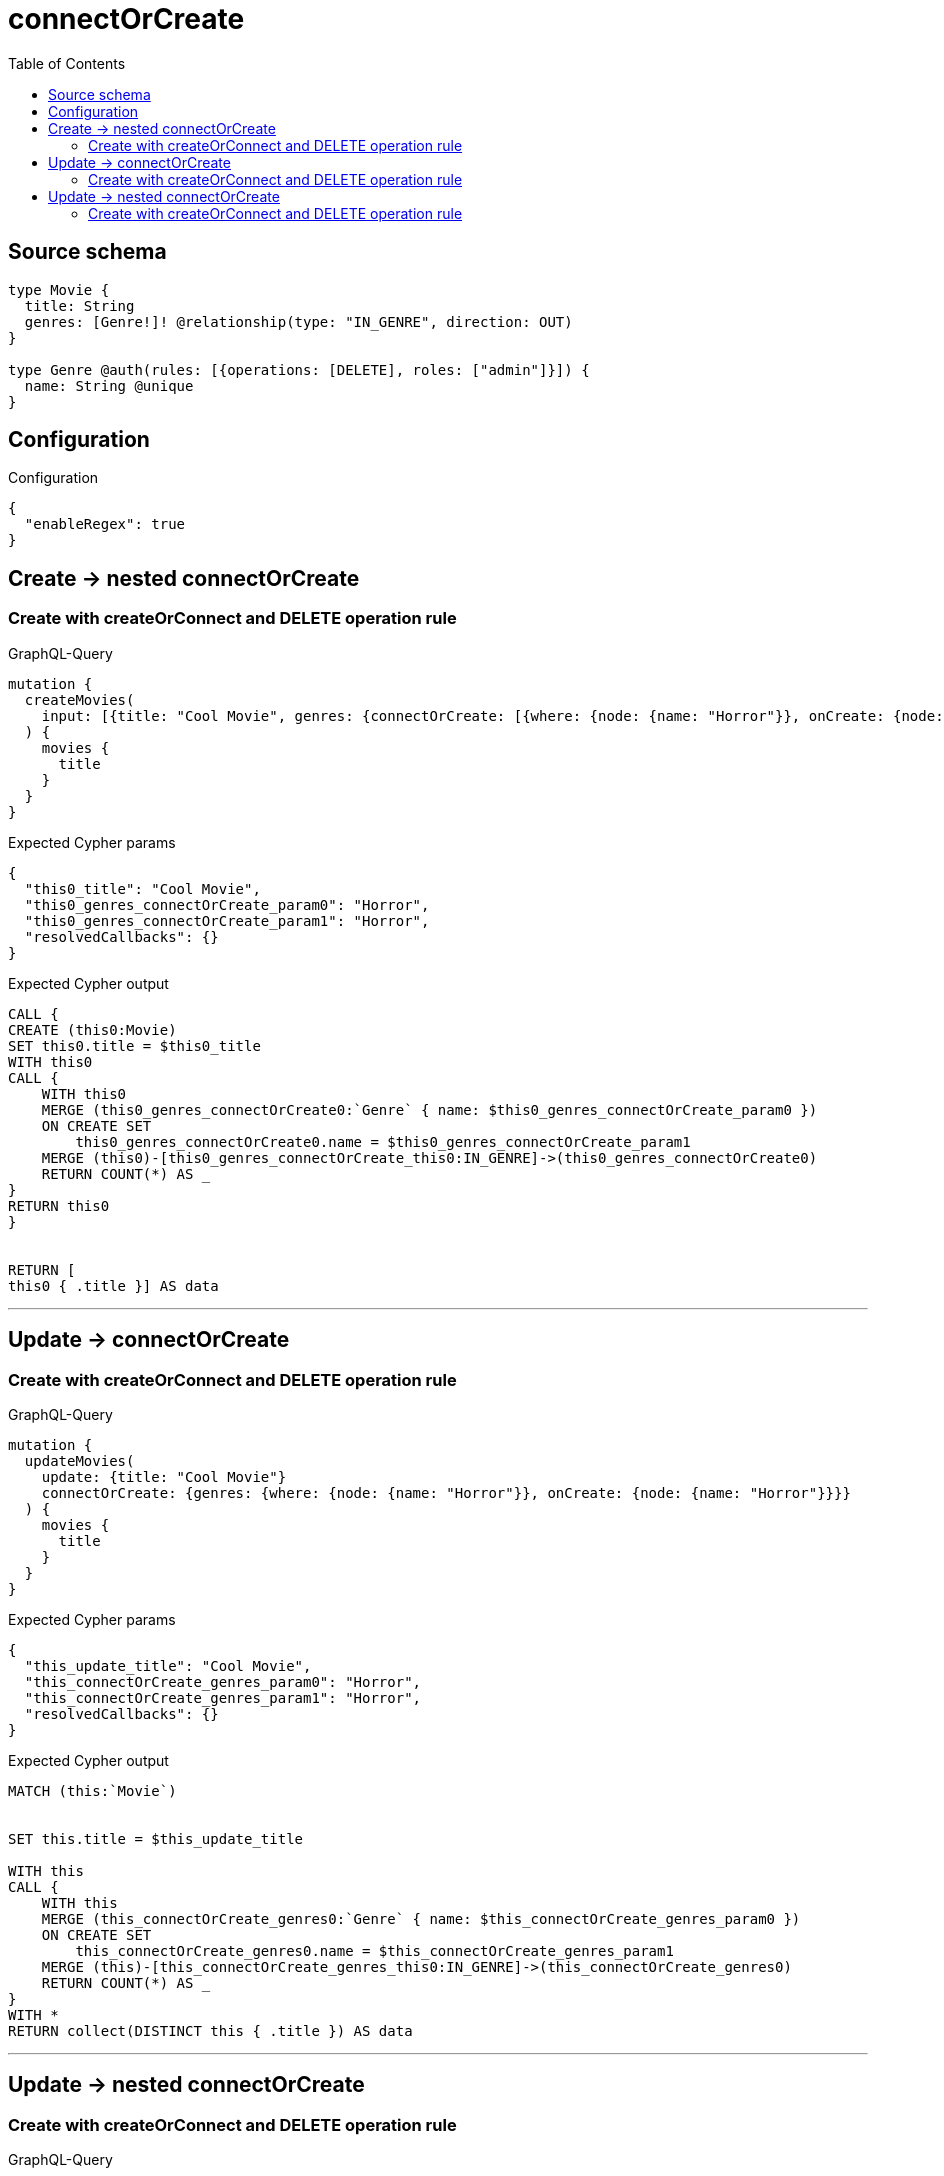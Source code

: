 :toc:

= connectOrCreate

== Source schema

[source,graphql,schema=true]
----
type Movie {
  title: String
  genres: [Genre!]! @relationship(type: "IN_GENRE", direction: OUT)
}

type Genre @auth(rules: [{operations: [DELETE], roles: ["admin"]}]) {
  name: String @unique
}
----

== Configuration

.Configuration
[source,json,schema-config=true]
----
{
  "enableRegex": true
}
----
== Create -> nested connectOrCreate

=== Create with createOrConnect and DELETE operation rule

.GraphQL-Query
[source,graphql]
----
mutation {
  createMovies(
    input: [{title: "Cool Movie", genres: {connectOrCreate: [{where: {node: {name: "Horror"}}, onCreate: {node: {name: "Horror"}}}]}}]
  ) {
    movies {
      title
    }
  }
}
----

.Expected Cypher params
[source,json]
----
{
  "this0_title": "Cool Movie",
  "this0_genres_connectOrCreate_param0": "Horror",
  "this0_genres_connectOrCreate_param1": "Horror",
  "resolvedCallbacks": {}
}
----

.Expected Cypher output
[source,cypher]
----
CALL {
CREATE (this0:Movie)
SET this0.title = $this0_title
WITH this0
CALL {
    WITH this0
    MERGE (this0_genres_connectOrCreate0:`Genre` { name: $this0_genres_connectOrCreate_param0 })
    ON CREATE SET
        this0_genres_connectOrCreate0.name = $this0_genres_connectOrCreate_param1
    MERGE (this0)-[this0_genres_connectOrCreate_this0:IN_GENRE]->(this0_genres_connectOrCreate0)
    RETURN COUNT(*) AS _
}
RETURN this0
}


RETURN [
this0 { .title }] AS data
----

'''


== Update -> connectOrCreate

=== Create with createOrConnect and DELETE operation rule

.GraphQL-Query
[source,graphql]
----
mutation {
  updateMovies(
    update: {title: "Cool Movie"}
    connectOrCreate: {genres: {where: {node: {name: "Horror"}}, onCreate: {node: {name: "Horror"}}}}
  ) {
    movies {
      title
    }
  }
}
----

.Expected Cypher params
[source,json]
----
{
  "this_update_title": "Cool Movie",
  "this_connectOrCreate_genres_param0": "Horror",
  "this_connectOrCreate_genres_param1": "Horror",
  "resolvedCallbacks": {}
}
----

.Expected Cypher output
[source,cypher]
----
MATCH (this:`Movie`)


SET this.title = $this_update_title

WITH this
CALL {
    WITH this
    MERGE (this_connectOrCreate_genres0:`Genre` { name: $this_connectOrCreate_genres_param0 })
    ON CREATE SET
        this_connectOrCreate_genres0.name = $this_connectOrCreate_genres_param1
    MERGE (this)-[this_connectOrCreate_genres_this0:IN_GENRE]->(this_connectOrCreate_genres0)
    RETURN COUNT(*) AS _
}
WITH *
RETURN collect(DISTINCT this { .title }) AS data
----

'''


== Update -> nested connectOrCreate

=== Create with createOrConnect and DELETE operation rule

.GraphQL-Query
[source,graphql]
----
mutation {
  updateMovies(
    update: {title: "Cool Movie", genres: {connectOrCreate: [{where: {node: {name: "Horror"}}, onCreate: {node: {name: "Horror"}}}]}}
  ) {
    movies {
      title
    }
  }
}
----

.Expected Cypher params
[source,json]
----
{
  "this_update_title": "Cool Movie",
  "this_genres0_connectOrCreate_param0": "Horror",
  "this_genres0_connectOrCreate_param1": "Horror",
  "resolvedCallbacks": {}
}
----

.Expected Cypher output
[source,cypher]
----
MATCH (this:`Movie`)


SET this.title = $this_update_title
WITH this
CALL {
    WITH this
    MERGE (this_genres0_connectOrCreate0:`Genre` { name: $this_genres0_connectOrCreate_param0 })
    ON CREATE SET
        this_genres0_connectOrCreate0.name = $this_genres0_connectOrCreate_param1
    MERGE (this)-[this_genres0_connectOrCreate_this0:IN_GENRE]->(this_genres0_connectOrCreate0)
    RETURN COUNT(*) AS _
}

RETURN collect(DISTINCT this { .title }) AS data
----

'''


